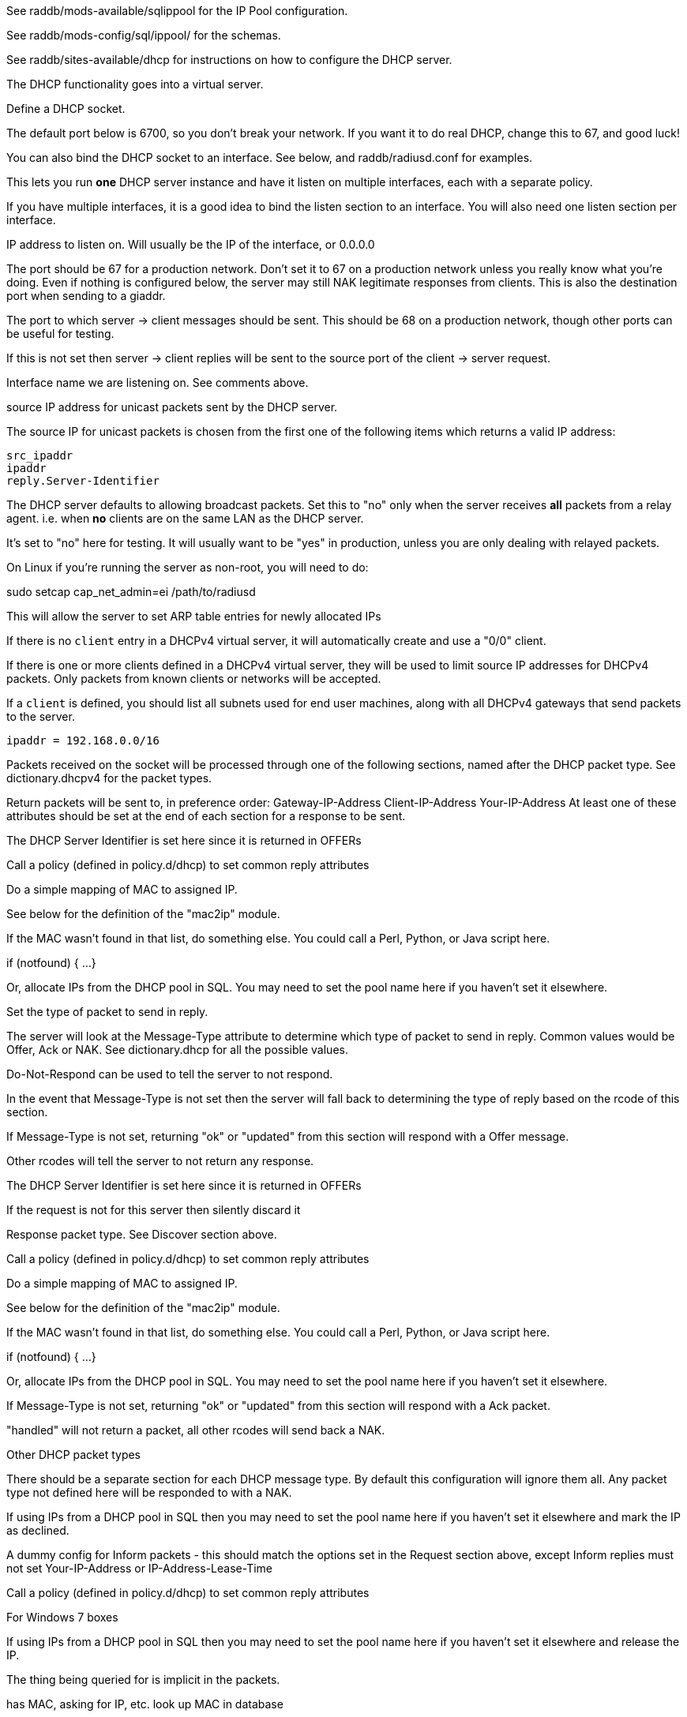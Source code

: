 

See raddb/mods-available/sqlippool for the IP Pool configuration.

See raddb/mods-config/sql/ippool/ for the schemas.

See raddb/sites-available/dhcp for instructions on how to configure
the DHCP server.




The DHCP functionality goes into a virtual server.


Define a DHCP socket.

The default port below is 6700, so you don't break your network.
If you want it to do real DHCP, change this to 67, and good luck!

You can also bind the DHCP socket to an interface.
See below, and raddb/radiusd.conf for examples.

This lets you run *one* DHCP server instance and have it listen on
multiple interfaces, each with a separate policy.

If you have multiple interfaces, it is a good idea to bind the
listen section to an interface.  You will also need one listen
section per interface.



IP address to listen on. Will usually be the IP of the
interface, or 0.0.0.0

The port should be 67 for a production network. Don't set
it to 67 on a production network unless you really know
what you're doing. Even if nothing is configured below, the
server may still NAK legitimate responses from clients.
This is also the destination port when sending to a giaddr.

The port to which server -> client messages should be sent.
This should be 68 on a production network, though other ports
can be useful for testing.

If this is not set then server -> client replies will be sent
to the source port of the client -> server request.

Interface name we are listening on. See comments above.

source IP address for unicast packets sent by the
DHCP server.

The source IP for unicast packets is chosen from the first
one of the following items which returns a valid IP
address:

     src_ipaddr
     ipaddr
     reply.Server-Identifier


The DHCP server defaults to allowing broadcast packets.
Set this to "no" only when the server receives *all* packets
from a relay agent.  i.e. when *no* clients are on the same
LAN as the DHCP server.

It's set to "no" here for testing. It will usually want to
be "yes" in production, unless you are only dealing with
relayed packets.

On Linux if you're running the server as non-root, you
will need to do:

sudo setcap cap_net_admin=ei /path/to/radiusd

This will allow the server to set ARP table entries
for newly allocated IPs


If there is no `client` entry in a DHCPv4 virtual server, it will
automatically create and use a "0/0" client.

If there is one or more clients defined in a DHCPv4 virtual server,
they will be used to limit source IP addresses for DHCPv4 packets.
Only packets from known clients or networks will be accepted.

If a `client` is defined, you should list all subnets used for end
user machines, along with all DHCPv4 gateways that send packets to
the server.

     ipaddr = 192.168.0.0/16

Packets received on the socket will be processed through one
of the following sections, named after the DHCP packet type.
See dictionary.dhcpv4 for the packet types.

Return packets will be sent to, in preference order:
   Gateway-IP-Address
   Client-IP-Address
   Your-IP-Address
At least one of these attributes should be set at the end of each
section for a response to be sent.


The DHCP Server Identifier is set here since it is returned in OFFERs

Call a policy (defined in policy.d/dhcp) to set common reply attributes

Do a simple mapping of MAC to assigned IP.

See below for the definition of the "mac2ip"
module.


If the MAC wasn't found in that list, do something else.
You could call a Perl, Python, or Java script here.

if (notfound) {
...
}

Or, allocate IPs from the DHCP pool in SQL. You may need to
set the pool name here if you haven't set it elsewhere.

Set the type of packet to send in reply.

The server will look at the Message-Type attribute to
determine which type of packet to send in reply. Common
values would be Offer, Ack or NAK. See
dictionary.dhcp for all the possible values.

Do-Not-Respond can be used to tell the server to not
respond.

In the event that Message-Type is not set then the
server will fall back to determining the type of reply
based on the rcode of this section.


If Message-Type is not set, returning "ok" or
"updated" from this section will respond with a Offer
message.

Other rcodes will tell the server to not return any response.


The DHCP Server Identifier is set here since it is returned in OFFERs

If the request is not for this server then silently discard it

Response packet type. See Discover section above.

Call a policy (defined in policy.d/dhcp) to set common reply attributes

Do a simple mapping of MAC to assigned IP.

See below for the definition of the "mac2ip"
module.


If the MAC wasn't found in that list, do something else.
You could call a Perl, Python, or Java script here.

if (notfound) {
...
}

Or, allocate IPs from the DHCP pool in SQL. You may need to
set the pool name here if you haven't set it elsewhere.


If Message-Type is not set, returning "ok" or
"updated" from this section will respond with a Ack
packet.

"handled" will not return a packet, all other rcodes will
send back a NAK.


Other DHCP packet types

There should be a separate section for each DHCP message type.
By default this configuration will ignore them all. Any packet type
not defined here will be responded to with a NAK.

If using IPs from a DHCP pool in SQL then you may need to set the
pool name here if you haven't set it elsewhere and mark the IP as declined.



A dummy config for Inform packets - this should match the
options set in the Request section above, except Inform replies
must not set Your-IP-Address or IP-Address-Lease-Time

Call a policy (defined in policy.d/dhcp) to set common reply attributes



For Windows 7 boxes


If using IPs from a DHCP pool in SQL then you may need to set the
pool name here if you haven't set it elsewhere and release the IP.


The thing being queried for is implicit
in the packets.

has MAC, asking for IP, etc.
look up MAC in database

has IP, asking for MAC, etc.
look up IP in database

has host name, asking for IP, MAC, etc.
look up identifier in database


stop processing


We presume that the database lookup returns "notfound"
if it can't find anything.





Add more logic here.  Is the lease inactive?
If so, respond with Lease-Unassigned.

Otherwise, respond with Lease-Active



Also be sure to return ALL information about
the lease.



The reply types are:

Lease-Unknown
Lease-Active
Lease-Unassigned




This next section is a sample configuration for the "passwd"
module, that reads flat-text files.  It should go into
radiusd.conf, in the "modules" section.

The file is in the format <mac>,<ip>


This lets you perform simple static IP assignment.

There is a preconfigured "mac2ip" module setup in
mods-available/mac2ip. To use it do:

  # cd raddb/
  # ln -s ../mods-available/mac2ip mods-enabled/mac2ip
  # mkdir mods-config/passwd

Then create the file mods-config/passwd/mac2ip with the above
format.


This is an example only - see mods-available/mac2ip instead; do
not uncomment these lines here.


== Default Configuration

```
#	This is a virtual server that handles DHCP.
server dhcp {
	namespace = dhcpv4
listen {
	type = Discover
	type = Request
	type = Inform
	type = Release
	type = Decline
	transport = udp
	udp {
		ipaddr = 127.0.0.1
		port = 6700
		client_port = 68
#		interface = lo0
#		src_ipaddr = 127.0.0.1
		broadcast = no
	}
}
#client private {
#}
recv Discover {
	&control.Server-Identifier = 192.0.2.1
	dhcp_common
#	mac2ip
#	&control.IP-Pool.Name := "local"
#	sqlippool
#	&reply.Message-Type = Offer
#	ok
}
recv Request {
     files_dhcp
	&control.Server-Identifier = 192.0.2.1
	if (&request.Server-Identifier && \
	    &request.Server-Identifier != &control.Server-Identifier) {
	        do_not_respond
	}
#	&reply.Message-Type = Ack
	dhcp_common
#	mac2ip
#	&control.IP-Pool.Name := "local"
#	sqlippool
	if (ok) {
		&reply.Your-IP-Address := "%{&request.Requested-IP-Address || &request.Client-IP-Address}"
	}
#	ok
}
recv Decline {
#	&control.IP-Pool.Name := "local"
#	sqlippool
	ok
}
recv Inform {
	dhcp_common
	ok
}
#recv Inform {
#	&reply.Net.Dst.Port = 67
#	&reply.Message-Type = Ack
#	&reply.Server-Identifier = "%{Net.Dst.IP}"
#	&reply.Site-specific-28 = 0x0a00
#	ok
#}
recv Release {
#	&control.IP-Pool.Name := "local"
#	sqlippool
	ok
}
recv Lease-Query {
	if (&Client-Hardware-Address) {
	}
	elsif (&Your-IP-Address) {
	}
	elsif (&Client-Identifier) {
	}
	else {
		&reply.Message-Type = Lease-Unknown
		ok
		return
	}
	if (notfound) {
		&reply.Message-Type = Lease-Unknown
		ok
		return
	}
	&reply.Message-Type = Lease-Unassigned
}
}
#	00:01:02:03:04:05,192.0.2.100
#	01:01:02:03:04:05,192.0.2.101
#	02:01:02:03:04:05,192.0.2.102
#passwd mac2ip {
#	filename = ${confdir}/mac2ip
#	format = "*Client-Hardware-Address:=Your-IP-Address"
#	delimiter = ","
#}
```

